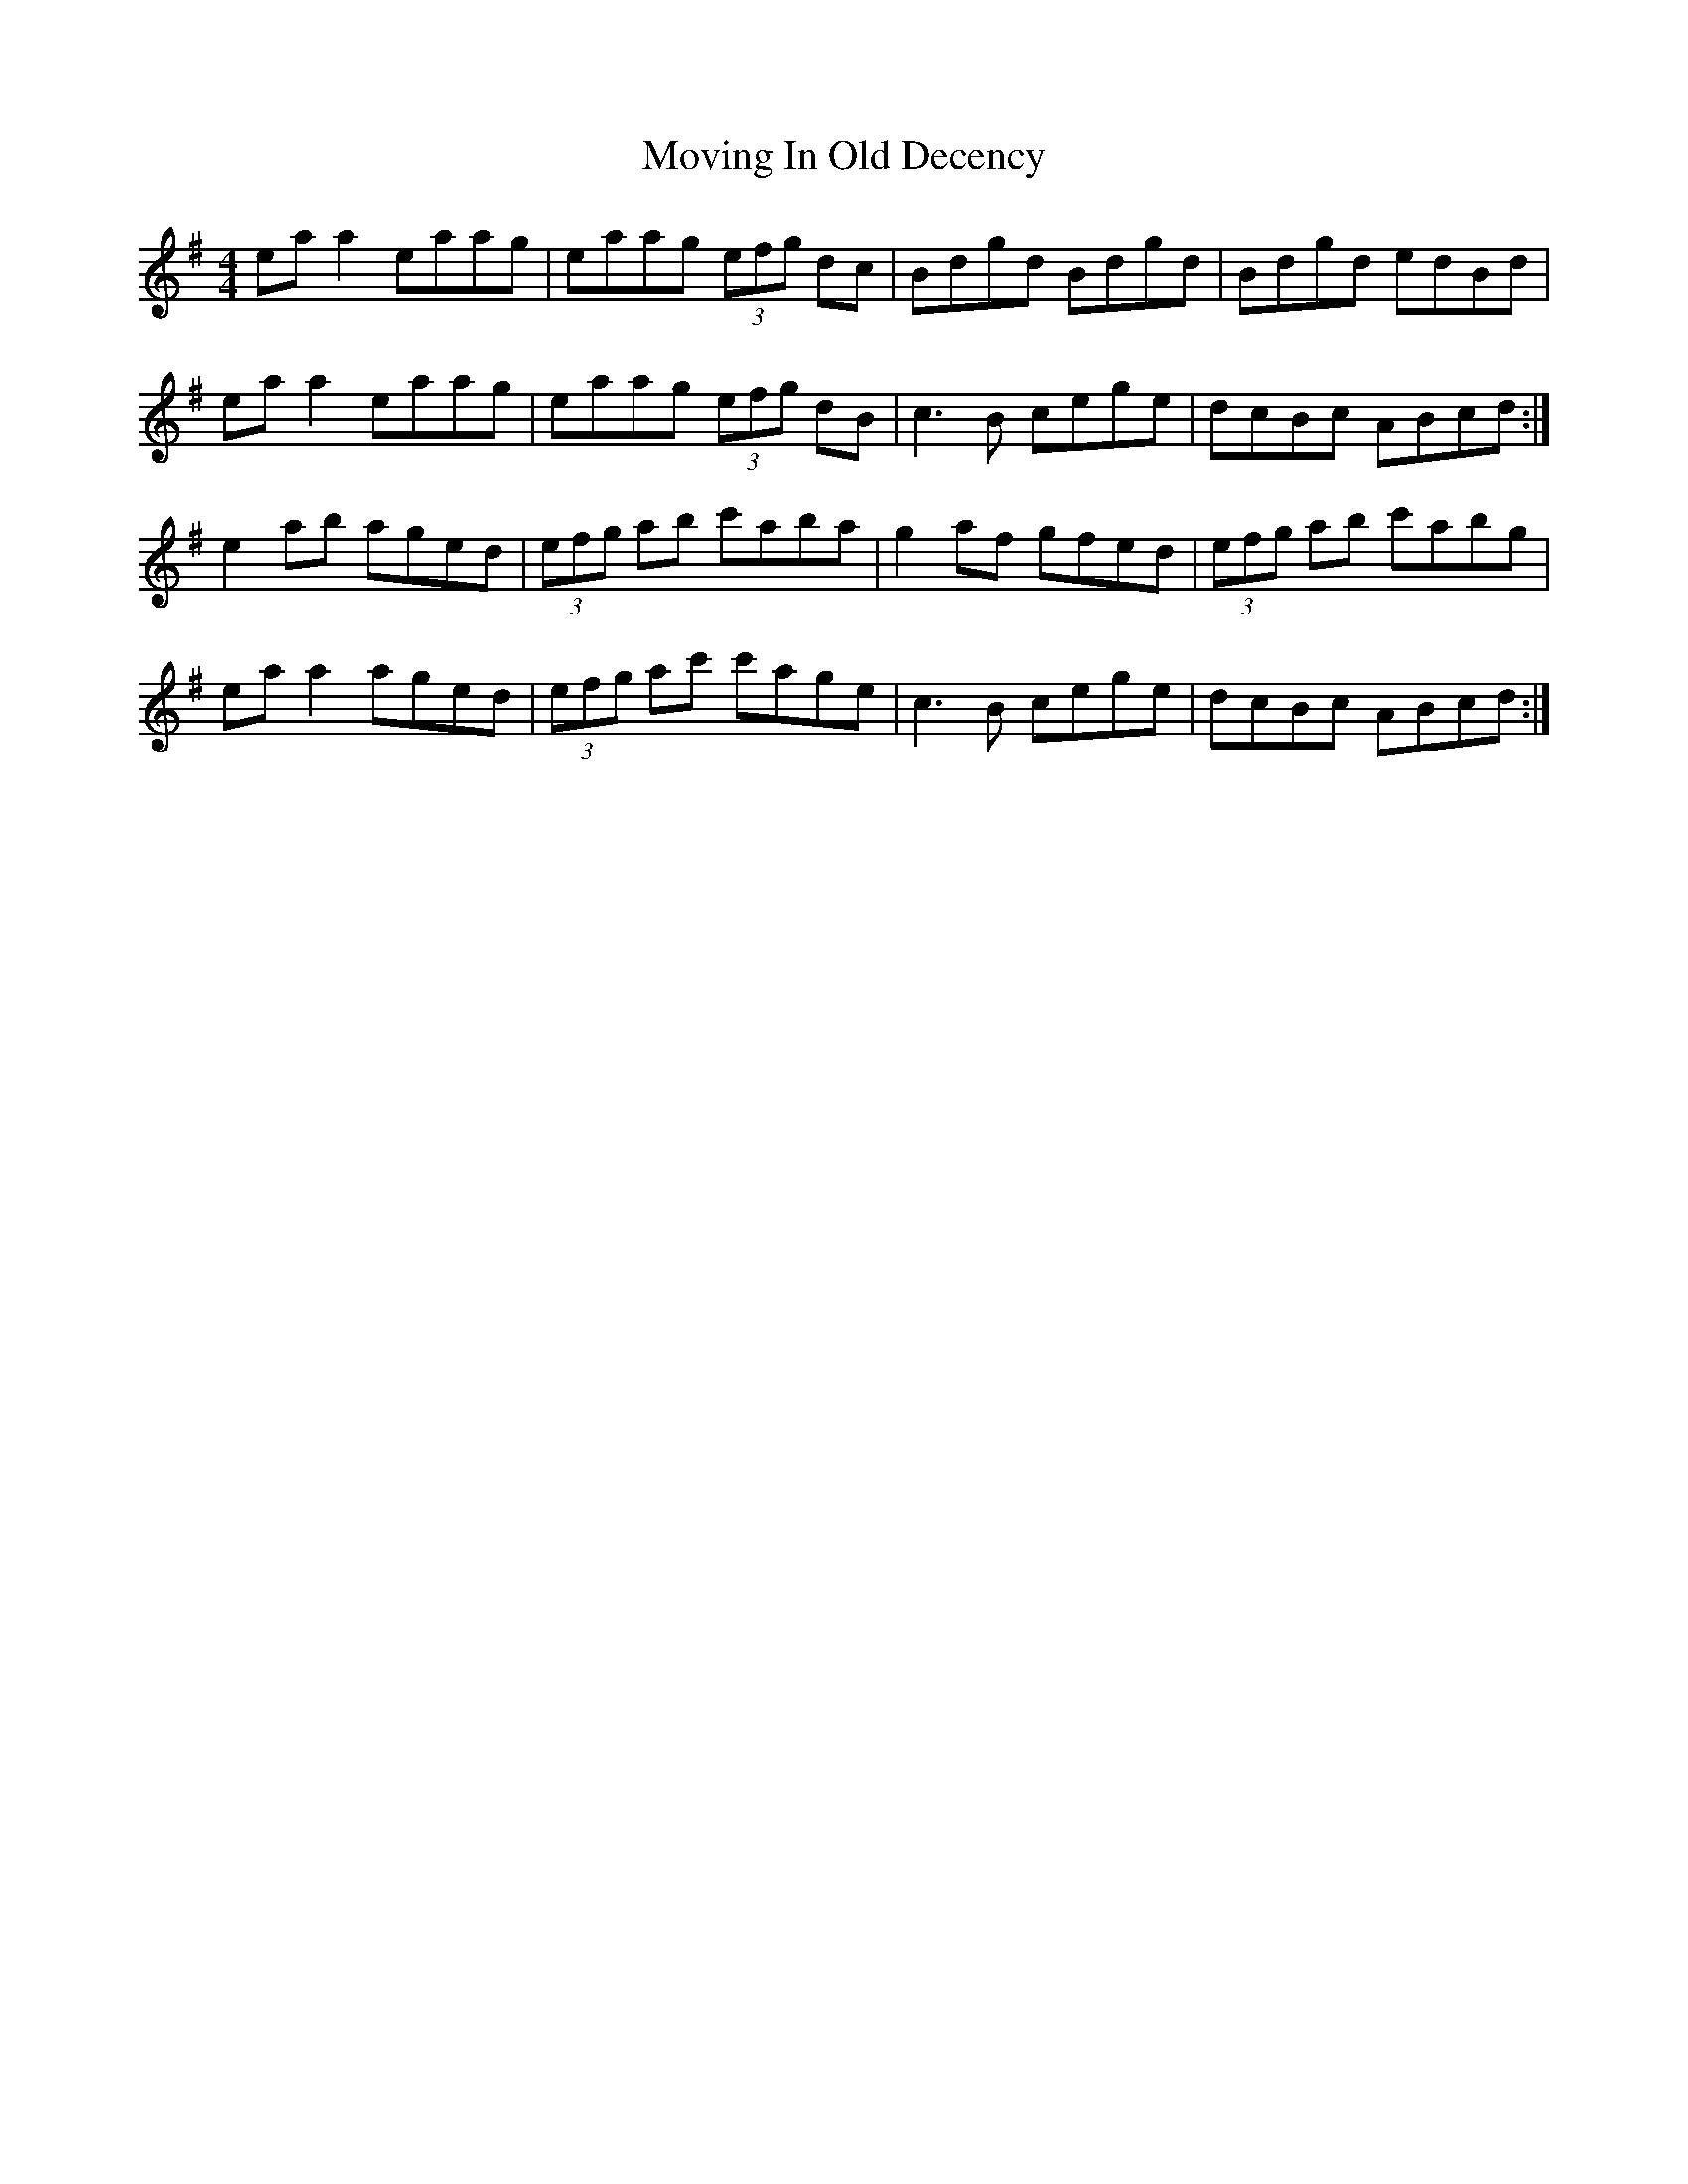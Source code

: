 X: 28029
T: Moving In Old Decency
R: reel
M: 4/4
K: Adorian
ea a2 eaag|eaag (3efg dc|Bdgd Bdgd|Bdgd edBd|
ea a2 eaag|eaag (3efg dB|c3B cege|dcBc ABcd:|
e2ab aged|(3efg ab c'aba|g2af gfed|(3efg ab c'abg|
ea a2 aged|(3efg ac' c'age|c3B cege|dcBc ABcd:|

